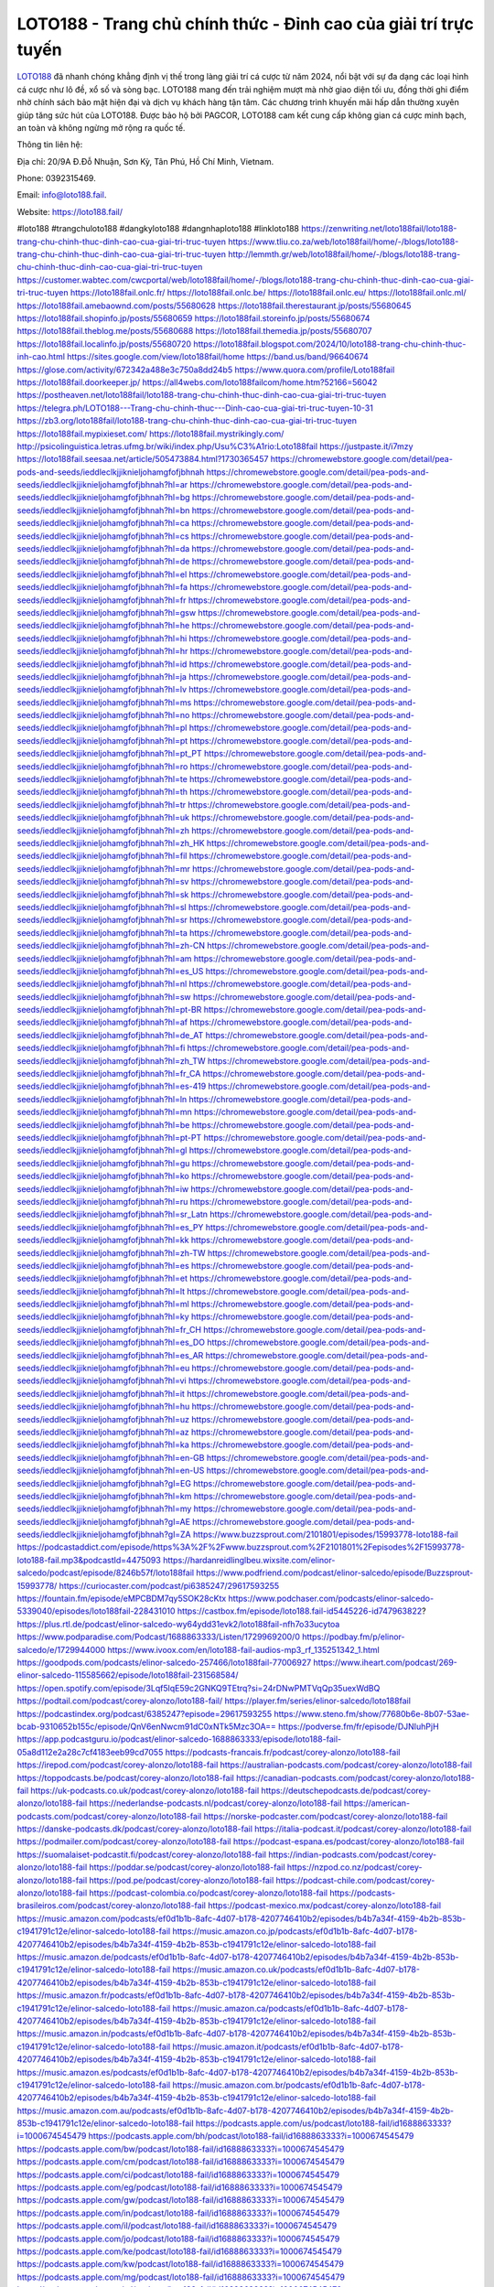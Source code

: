 LOTO188 - Trang chủ chính thức - Đỉnh cao của giải trí trực tuyến
===================================

`LOTO188 <https://loto188.fail/>`_ đã nhanh chóng khẳng định vị thế trong làng giải trí cá cược từ năm 2024, nổi bật với sự đa dạng các loại hình cá cược như lô đề, xổ số và sòng bạc. LOTO188 mang đến trải nghiệm mượt mà nhờ giao diện tối ưu, đồng thời ghi điểm nhờ chính sách bảo mật hiện đại và dịch vụ khách hàng tận tâm. Các chương trình khuyến mãi hấp dẫn thường xuyên giúp tăng sức hút của LOTO188. Được bảo hộ bởi PAGCOR, LOTO188 cam kết cung cấp không gian cá cược minh bạch, an toàn và không ngừng mở rộng ra quốc tế.

Thông tin liên hệ: 

Địa chỉ: 20/9A Đ.Đỗ Nhuận, Sơn Kỳ, Tân Phú, Hồ Chí Minh, Vietnam. 

Phone: 0392315469. 

Email: info@loto188.fail. 

Website: https://loto188.fail/ 

#loto188 #trangchuloto188 #dangkyloto188 #dangnhaploto188 #linkloto188
https://zenwriting.net/loto188fail/loto188-trang-chu-chinh-thuc-dinh-cao-cua-giai-tri-truc-tuyen
https://www.tliu.co.za/web/loto188fail/home/-/blogs/loto188-trang-chu-chinh-thuc-dinh-cao-cua-giai-tri-truc-tuyen
http://lemmth.gr/web/loto188fail/home/-/blogs/loto188-trang-chu-chinh-thuc-dinh-cao-cua-giai-tri-truc-tuyen
https://customer.wabtec.com/cwcportal/web/loto188fail/home/-/blogs/loto188-trang-chu-chinh-thuc-dinh-cao-cua-giai-tri-truc-tuyen
https://loto188fail.onlc.fr/
https://loto188fail.onlc.be/
https://loto188fail.onlc.eu/
https://loto188fail.onlc.ml/
https://loto188fail.amebaownd.com/posts/55680628
https://loto188fail.therestaurant.jp/posts/55680645
https://loto188fail.shopinfo.jp/posts/55680659
https://loto188fail.storeinfo.jp/posts/55680674
https://loto188fail.theblog.me/posts/55680688
https://loto188fail.themedia.jp/posts/55680707
https://loto188fail.localinfo.jp/posts/55680720
https://loto188fail.blogspot.com/2024/10/loto188-trang-chu-chinh-thuc-inh-cao.html
https://sites.google.com/view/loto188fail/home
https://band.us/band/96640674
https://glose.com/activity/672342a488e3c750a8dd24b5
https://www.quora.com/profile/Loto188fail
https://loto188fail.doorkeeper.jp/
https://all4webs.com/loto188failcom/home.htm?52166=56042
https://postheaven.net/loto188fail/loto188-trang-chu-chinh-thuc-dinh-cao-cua-giai-tri-truc-tuyen
https://telegra.ph/LOTO188---Trang-chu-chinh-thuc---Dinh-cao-cua-giai-tri-truc-tuyen-10-31
https://zb3.org/loto188fail/loto188-trang-chu-chinh-thuc-dinh-cao-cua-giai-tri-truc-tuyen
https://loto188fail.mypixieset.com/
https://loto188fail.mystrikingly.com/
http://psicolinguistica.letras.ufmg.br/wiki/index.php/Usu%C3%A1rio:Loto188fail
https://justpaste.it/i7mzy
https://loto188fail.seesaa.net/article/505473884.html?1730365457
https://chromewebstore.google.com/detail/pea-pods-and-seeds/ieddleclkjjiknieljohamgfofjbhnah
https://chromewebstore.google.com/detail/pea-pods-and-seeds/ieddleclkjjiknieljohamgfofjbhnah?hl=ar
https://chromewebstore.google.com/detail/pea-pods-and-seeds/ieddleclkjjiknieljohamgfofjbhnah?hl=bg
https://chromewebstore.google.com/detail/pea-pods-and-seeds/ieddleclkjjiknieljohamgfofjbhnah?hl=bn
https://chromewebstore.google.com/detail/pea-pods-and-seeds/ieddleclkjjiknieljohamgfofjbhnah?hl=ca
https://chromewebstore.google.com/detail/pea-pods-and-seeds/ieddleclkjjiknieljohamgfofjbhnah?hl=cs
https://chromewebstore.google.com/detail/pea-pods-and-seeds/ieddleclkjjiknieljohamgfofjbhnah?hl=da
https://chromewebstore.google.com/detail/pea-pods-and-seeds/ieddleclkjjiknieljohamgfofjbhnah?hl=de
https://chromewebstore.google.com/detail/pea-pods-and-seeds/ieddleclkjjiknieljohamgfofjbhnah?hl=el
https://chromewebstore.google.com/detail/pea-pods-and-seeds/ieddleclkjjiknieljohamgfofjbhnah?hl=fa
https://chromewebstore.google.com/detail/pea-pods-and-seeds/ieddleclkjjiknieljohamgfofjbhnah?hl=fr
https://chromewebstore.google.com/detail/pea-pods-and-seeds/ieddleclkjjiknieljohamgfofjbhnah?hl=gsw
https://chromewebstore.google.com/detail/pea-pods-and-seeds/ieddleclkjjiknieljohamgfofjbhnah?hl=he
https://chromewebstore.google.com/detail/pea-pods-and-seeds/ieddleclkjjiknieljohamgfofjbhnah?hl=hi
https://chromewebstore.google.com/detail/pea-pods-and-seeds/ieddleclkjjiknieljohamgfofjbhnah?hl=hr
https://chromewebstore.google.com/detail/pea-pods-and-seeds/ieddleclkjjiknieljohamgfofjbhnah?hl=id
https://chromewebstore.google.com/detail/pea-pods-and-seeds/ieddleclkjjiknieljohamgfofjbhnah?hl=ja
https://chromewebstore.google.com/detail/pea-pods-and-seeds/ieddleclkjjiknieljohamgfofjbhnah?hl=lv
https://chromewebstore.google.com/detail/pea-pods-and-seeds/ieddleclkjjiknieljohamgfofjbhnah?hl=ms
https://chromewebstore.google.com/detail/pea-pods-and-seeds/ieddleclkjjiknieljohamgfofjbhnah?hl=no
https://chromewebstore.google.com/detail/pea-pods-and-seeds/ieddleclkjjiknieljohamgfofjbhnah?hl=pl
https://chromewebstore.google.com/detail/pea-pods-and-seeds/ieddleclkjjiknieljohamgfofjbhnah?hl=pt
https://chromewebstore.google.com/detail/pea-pods-and-seeds/ieddleclkjjiknieljohamgfofjbhnah?hl=pt_PT
https://chromewebstore.google.com/detail/pea-pods-and-seeds/ieddleclkjjiknieljohamgfofjbhnah?hl=ro
https://chromewebstore.google.com/detail/pea-pods-and-seeds/ieddleclkjjiknieljohamgfofjbhnah?hl=te
https://chromewebstore.google.com/detail/pea-pods-and-seeds/ieddleclkjjiknieljohamgfofjbhnah?hl=th
https://chromewebstore.google.com/detail/pea-pods-and-seeds/ieddleclkjjiknieljohamgfofjbhnah?hl=tr
https://chromewebstore.google.com/detail/pea-pods-and-seeds/ieddleclkjjiknieljohamgfofjbhnah?hl=uk
https://chromewebstore.google.com/detail/pea-pods-and-seeds/ieddleclkjjiknieljohamgfofjbhnah?hl=zh
https://chromewebstore.google.com/detail/pea-pods-and-seeds/ieddleclkjjiknieljohamgfofjbhnah?hl=zh_HK
https://chromewebstore.google.com/detail/pea-pods-and-seeds/ieddleclkjjiknieljohamgfofjbhnah?hl=fil
https://chromewebstore.google.com/detail/pea-pods-and-seeds/ieddleclkjjiknieljohamgfofjbhnah?hl=mr
https://chromewebstore.google.com/detail/pea-pods-and-seeds/ieddleclkjjiknieljohamgfofjbhnah?hl=sv
https://chromewebstore.google.com/detail/pea-pods-and-seeds/ieddleclkjjiknieljohamgfofjbhnah?hl=sk
https://chromewebstore.google.com/detail/pea-pods-and-seeds/ieddleclkjjiknieljohamgfofjbhnah?hl=sl
https://chromewebstore.google.com/detail/pea-pods-and-seeds/ieddleclkjjiknieljohamgfofjbhnah?hl=sr
https://chromewebstore.google.com/detail/pea-pods-and-seeds/ieddleclkjjiknieljohamgfofjbhnah?hl=ta
https://chromewebstore.google.com/detail/pea-pods-and-seeds/ieddleclkjjiknieljohamgfofjbhnah?hl=zh-CN
https://chromewebstore.google.com/detail/pea-pods-and-seeds/ieddleclkjjiknieljohamgfofjbhnah?hl=am
https://chromewebstore.google.com/detail/pea-pods-and-seeds/ieddleclkjjiknieljohamgfofjbhnah?hl=es_US
https://chromewebstore.google.com/detail/pea-pods-and-seeds/ieddleclkjjiknieljohamgfofjbhnah?hl=nl
https://chromewebstore.google.com/detail/pea-pods-and-seeds/ieddleclkjjiknieljohamgfofjbhnah?hl=sw
https://chromewebstore.google.com/detail/pea-pods-and-seeds/ieddleclkjjiknieljohamgfofjbhnah?hl=pt-BR
https://chromewebstore.google.com/detail/pea-pods-and-seeds/ieddleclkjjiknieljohamgfofjbhnah?hl=af
https://chromewebstore.google.com/detail/pea-pods-and-seeds/ieddleclkjjiknieljohamgfofjbhnah?hl=de_AT
https://chromewebstore.google.com/detail/pea-pods-and-seeds/ieddleclkjjiknieljohamgfofjbhnah?hl=fi
https://chromewebstore.google.com/detail/pea-pods-and-seeds/ieddleclkjjiknieljohamgfofjbhnah?hl=zh_TW
https://chromewebstore.google.com/detail/pea-pods-and-seeds/ieddleclkjjiknieljohamgfofjbhnah?hl=fr_CA
https://chromewebstore.google.com/detail/pea-pods-and-seeds/ieddleclkjjiknieljohamgfofjbhnah?hl=es-419
https://chromewebstore.google.com/detail/pea-pods-and-seeds/ieddleclkjjiknieljohamgfofjbhnah?hl=ln
https://chromewebstore.google.com/detail/pea-pods-and-seeds/ieddleclkjjiknieljohamgfofjbhnah?hl=mn
https://chromewebstore.google.com/detail/pea-pods-and-seeds/ieddleclkjjiknieljohamgfofjbhnah?hl=be
https://chromewebstore.google.com/detail/pea-pods-and-seeds/ieddleclkjjiknieljohamgfofjbhnah?hl=pt-PT
https://chromewebstore.google.com/detail/pea-pods-and-seeds/ieddleclkjjiknieljohamgfofjbhnah?hl=gl
https://chromewebstore.google.com/detail/pea-pods-and-seeds/ieddleclkjjiknieljohamgfofjbhnah?hl=gu
https://chromewebstore.google.com/detail/pea-pods-and-seeds/ieddleclkjjiknieljohamgfofjbhnah?hl=ko
https://chromewebstore.google.com/detail/pea-pods-and-seeds/ieddleclkjjiknieljohamgfofjbhnah?hl=iw
https://chromewebstore.google.com/detail/pea-pods-and-seeds/ieddleclkjjiknieljohamgfofjbhnah?hl=ru
https://chromewebstore.google.com/detail/pea-pods-and-seeds/ieddleclkjjiknieljohamgfofjbhnah?hl=sr_Latn
https://chromewebstore.google.com/detail/pea-pods-and-seeds/ieddleclkjjiknieljohamgfofjbhnah?hl=es_PY
https://chromewebstore.google.com/detail/pea-pods-and-seeds/ieddleclkjjiknieljohamgfofjbhnah?hl=kk
https://chromewebstore.google.com/detail/pea-pods-and-seeds/ieddleclkjjiknieljohamgfofjbhnah?hl=zh-TW
https://chromewebstore.google.com/detail/pea-pods-and-seeds/ieddleclkjjiknieljohamgfofjbhnah?hl=es
https://chromewebstore.google.com/detail/pea-pods-and-seeds/ieddleclkjjiknieljohamgfofjbhnah?hl=et
https://chromewebstore.google.com/detail/pea-pods-and-seeds/ieddleclkjjiknieljohamgfofjbhnah?hl=lt
https://chromewebstore.google.com/detail/pea-pods-and-seeds/ieddleclkjjiknieljohamgfofjbhnah?hl=ml
https://chromewebstore.google.com/detail/pea-pods-and-seeds/ieddleclkjjiknieljohamgfofjbhnah?hl=ky
https://chromewebstore.google.com/detail/pea-pods-and-seeds/ieddleclkjjiknieljohamgfofjbhnah?hl=fr_CH
https://chromewebstore.google.com/detail/pea-pods-and-seeds/ieddleclkjjiknieljohamgfofjbhnah?hl=es_DO
https://chromewebstore.google.com/detail/pea-pods-and-seeds/ieddleclkjjiknieljohamgfofjbhnah?hl=es_AR
https://chromewebstore.google.com/detail/pea-pods-and-seeds/ieddleclkjjiknieljohamgfofjbhnah?hl=eu
https://chromewebstore.google.com/detail/pea-pods-and-seeds/ieddleclkjjiknieljohamgfofjbhnah?hl=vi
https://chromewebstore.google.com/detail/pea-pods-and-seeds/ieddleclkjjiknieljohamgfofjbhnah?hl=it
https://chromewebstore.google.com/detail/pea-pods-and-seeds/ieddleclkjjiknieljohamgfofjbhnah?hl=hu
https://chromewebstore.google.com/detail/pea-pods-and-seeds/ieddleclkjjiknieljohamgfofjbhnah?hl=uz
https://chromewebstore.google.com/detail/pea-pods-and-seeds/ieddleclkjjiknieljohamgfofjbhnah?hl=az
https://chromewebstore.google.com/detail/pea-pods-and-seeds/ieddleclkjjiknieljohamgfofjbhnah?hl=ka
https://chromewebstore.google.com/detail/pea-pods-and-seeds/ieddleclkjjiknieljohamgfofjbhnah?hl=en-GB
https://chromewebstore.google.com/detail/pea-pods-and-seeds/ieddleclkjjiknieljohamgfofjbhnah?hl=en-US
https://chromewebstore.google.com/detail/pea-pods-and-seeds/ieddleclkjjiknieljohamgfofjbhnah?gl=EG
https://chromewebstore.google.com/detail/pea-pods-and-seeds/ieddleclkjjiknieljohamgfofjbhnah?hl=km
https://chromewebstore.google.com/detail/pea-pods-and-seeds/ieddleclkjjiknieljohamgfofjbhnah?hl=my
https://chromewebstore.google.com/detail/pea-pods-and-seeds/ieddleclkjjiknieljohamgfofjbhnah?gl=AE
https://chromewebstore.google.com/detail/pea-pods-and-seeds/ieddleclkjjiknieljohamgfofjbhnah?gl=ZA
https://www.buzzsprout.com/2101801/episodes/15993778-loto188-fail
https://podcastaddict.com/episode/https%3A%2F%2Fwww.buzzsprout.com%2F2101801%2Fepisodes%2F15993778-loto188-fail.mp3&podcastId=4475093
https://hardanreidlinglbeu.wixsite.com/elinor-salcedo/podcast/episode/8246b57f/loto188fail
https://www.podfriend.com/podcast/elinor-salcedo/episode/Buzzsprout-15993778/
https://curiocaster.com/podcast/pi6385247/29617593255
https://fountain.fm/episode/eMPCBDM7qy5SOK28cKtx
https://www.podchaser.com/podcasts/elinor-salcedo-5339040/episodes/loto188fail-228431010
https://castbox.fm/episode/loto188.fail-id5445226-id747963822?
https://plus.rtl.de/podcast/elinor-salcedo-wy64ydd31evk2/loto188fail-nfh7o33ucytoa
https://www.podparadise.com/Podcast/1688863333/Listen/1729969200/0
https://podbay.fm/p/elinor-salcedo/e/1729944000
https://www.ivoox.com/en/loto188-fail-audios-mp3_rf_135251342_1.html
https://goodpods.com/podcasts/elinor-salcedo-257466/loto188fail-77006927
https://www.iheart.com/podcast/269-elinor-salcedo-115585662/episode/loto188fail-231568584/
https://open.spotify.com/episode/3Lqf5lqE59c2GNKQ9TEtrq?si=24rDNwPMTVqQp35uexWdBQ
https://podtail.com/podcast/corey-alonzo/loto188-fail/
https://player.fm/series/elinor-salcedo/loto188fail
https://podcastindex.org/podcast/6385247?episode=29617593255
https://www.steno.fm/show/77680b6e-8b07-53ae-bcab-9310652b155c/episode/QnV6enNwcm91dC0xNTk5Mzc3OA==
https://podverse.fm/fr/episode/DJNIuhPjH
https://app.podcastguru.io/podcast/elinor-salcedo-1688863333/episode/loto188-fail-05a8d112e2a28c7cf4183eeb99cd7055
https://podcasts-francais.fr/podcast/corey-alonzo/loto188-fail
https://irepod.com/podcast/corey-alonzo/loto188-fail
https://australian-podcasts.com/podcast/corey-alonzo/loto188-fail
https://toppodcasts.be/podcast/corey-alonzo/loto188-fail
https://canadian-podcasts.com/podcast/corey-alonzo/loto188-fail
https://uk-podcasts.co.uk/podcast/corey-alonzo/loto188-fail
https://deutschepodcasts.de/podcast/corey-alonzo/loto188-fail
https://nederlandse-podcasts.nl/podcast/corey-alonzo/loto188-fail
https://american-podcasts.com/podcast/corey-alonzo/loto188-fail
https://norske-podcaster.com/podcast/corey-alonzo/loto188-fail
https://danske-podcasts.dk/podcast/corey-alonzo/loto188-fail
https://italia-podcast.it/podcast/corey-alonzo/loto188-fail
https://podmailer.com/podcast/corey-alonzo/loto188-fail
https://podcast-espana.es/podcast/corey-alonzo/loto188-fail
https://suomalaiset-podcastit.fi/podcast/corey-alonzo/loto188-fail
https://indian-podcasts.com/podcast/corey-alonzo/loto188-fail
https://poddar.se/podcast/corey-alonzo/loto188-fail
https://nzpod.co.nz/podcast/corey-alonzo/loto188-fail
https://pod.pe/podcast/corey-alonzo/loto188-fail
https://podcast-chile.com/podcast/corey-alonzo/loto188-fail
https://podcast-colombia.co/podcast/corey-alonzo/loto188-fail
https://podcasts-brasileiros.com/podcast/corey-alonzo/loto188-fail
https://podcast-mexico.mx/podcast/corey-alonzo/loto188-fail
https://music.amazon.com/podcasts/ef0d1b1b-8afc-4d07-b178-4207746410b2/episodes/b4b7a34f-4159-4b2b-853b-c1941791c12e/elinor-salcedo-loto188-fail
https://music.amazon.co.jp/podcasts/ef0d1b1b-8afc-4d07-b178-4207746410b2/episodes/b4b7a34f-4159-4b2b-853b-c1941791c12e/elinor-salcedo-loto188-fail
https://music.amazon.de/podcasts/ef0d1b1b-8afc-4d07-b178-4207746410b2/episodes/b4b7a34f-4159-4b2b-853b-c1941791c12e/elinor-salcedo-loto188-fail
https://music.amazon.co.uk/podcasts/ef0d1b1b-8afc-4d07-b178-4207746410b2/episodes/b4b7a34f-4159-4b2b-853b-c1941791c12e/elinor-salcedo-loto188-fail
https://music.amazon.fr/podcasts/ef0d1b1b-8afc-4d07-b178-4207746410b2/episodes/b4b7a34f-4159-4b2b-853b-c1941791c12e/elinor-salcedo-loto188-fail
https://music.amazon.ca/podcasts/ef0d1b1b-8afc-4d07-b178-4207746410b2/episodes/b4b7a34f-4159-4b2b-853b-c1941791c12e/elinor-salcedo-loto188-fail
https://music.amazon.in/podcasts/ef0d1b1b-8afc-4d07-b178-4207746410b2/episodes/b4b7a34f-4159-4b2b-853b-c1941791c12e/elinor-salcedo-loto188-fail
https://music.amazon.it/podcasts/ef0d1b1b-8afc-4d07-b178-4207746410b2/episodes/b4b7a34f-4159-4b2b-853b-c1941791c12e/elinor-salcedo-loto188-fail
https://music.amazon.es/podcasts/ef0d1b1b-8afc-4d07-b178-4207746410b2/episodes/b4b7a34f-4159-4b2b-853b-c1941791c12e/elinor-salcedo-loto188-fail
https://music.amazon.com.br/podcasts/ef0d1b1b-8afc-4d07-b178-4207746410b2/episodes/b4b7a34f-4159-4b2b-853b-c1941791c12e/elinor-salcedo-loto188-fail
https://music.amazon.com.au/podcasts/ef0d1b1b-8afc-4d07-b178-4207746410b2/episodes/b4b7a34f-4159-4b2b-853b-c1941791c12e/elinor-salcedo-loto188-fail
https://podcasts.apple.com/us/podcast/loto188-fail/id1688863333?i=1000674545479
https://podcasts.apple.com/bh/podcast/loto188-fail/id1688863333?i=1000674545479
https://podcasts.apple.com/bw/podcast/loto188-fail/id1688863333?i=1000674545479
https://podcasts.apple.com/cm/podcast/loto188-fail/id1688863333?i=1000674545479
https://podcasts.apple.com/ci/podcast/loto188-fail/id1688863333?i=1000674545479
https://podcasts.apple.com/eg/podcast/loto188-fail/id1688863333?i=1000674545479
https://podcasts.apple.com/gw/podcast/loto188-fail/id1688863333?i=1000674545479
https://podcasts.apple.com/in/podcast/loto188-fail/id1688863333?i=1000674545479
https://podcasts.apple.com/il/podcast/loto188-fail/id1688863333?i=1000674545479
https://podcasts.apple.com/jo/podcast/loto188-fail/id1688863333?i=1000674545479
https://podcasts.apple.com/ke/podcast/loto188-fail/id1688863333?i=1000674545479
https://podcasts.apple.com/kw/podcast/loto188-fail/id1688863333?i=1000674545479
https://podcasts.apple.com/mg/podcast/loto188-fail/id1688863333?i=1000674545479
https://podcasts.apple.com/ml/podcast/loto188-fail/id1688863333?i=1000674545479
https://podcasts.apple.com/ma/podcast/loto188-fail/id1688863333?i=1000674545479
https://podcasts.apple.com/mu/podcast/loto188-fail/id1688863333?i=1000674545479
https://podcasts.apple.com/mz/podcast/loto188-fail/id1688863333?i=1000674545479
https://podcasts.apple.com/ne/podcast/loto188-fail/id1688863333?i=1000674545479
https://podcasts.apple.com/ng/podcast/loto188-fail/id1688863333?i=1000674545479
https://podcasts.apple.com/om/podcast/loto188-fail/id1688863333?i=1000674545479
https://podcasts.apple.com/qa/podcast/loto188-fail/id1688863333?i=1000674545479
https://podcasts.apple.com/sa/podcast/loto188-fail/id1688863333?i=1000674545479
https://podcasts.apple.com/sn/podcast/loto188-fail/id1688863333?i=1000674545479
https://podcasts.apple.com/za/podcast/loto188-fail/id1688863333?i=1000674545479
https://podcasts.apple.com/tn/podcast/loto188-fail/id1688863333?i=1000674545479
https://podcasts.apple.com/ug/podcast/loto188-fail/id1688863333?i=1000674545479
https://podcasts.apple.com/ae/podcast/loto188-fail/id1688863333?i=1000674545479
https://podcasts.apple.com/au/podcast/loto188-fail/id1688863333?i=1000674545479
https://podcasts.apple.com/hk/podcast/loto188-fail/id1688863333?i=1000674545479
https://podcasts.apple.com/id/podcast/loto188-fail/id1688863333?i=1000674545479
https://podcasts.apple.com/jp/podcast/loto188-fail/id1688863333?i=1000674545479
https://podcasts.apple.com/kr/podcast/loto188-fail/id1688863333?i=1000674545479
https://podcasts.apple.com/mo/podcast/loto188-fail/id1688863333?i=1000674545479
https://podcasts.apple.com/my/podcast/loto188-fail/id1688863333?i=1000674545479
https://podcasts.apple.com/nz/podcast/loto188-fail/id1688863333?i=1000674545479
https://podcasts.apple.com/ph/podcast/loto188-fail/id1688863333?i=1000674545479
https://podcasts.apple.com/sg/podcast/loto188-fail/id1688863333?i=1000674545479
https://podcasts.apple.com/tw/podcast/loto188-fail/id1688863333?i=1000674545479
https://podcasts.apple.com/th/podcast/loto188-fail/id1688863333?i=1000674545479
https://podcasts.apple.com/vn/podcast/loto188-fail/id1688863333?i=1000674545479
https://podcasts.apple.com/am/podcast/loto188-fail/id1688863333?i=1000674545479
https://podcasts.apple.com/az/podcast/loto188-fail/id1688863333?i=1000674545479
https://podcasts.apple.com/bg/podcast/loto188-fail/id1688863333?i=1000674545479
https://podcasts.apple.com/cz/podcast/loto188-fail/id1688863333?i=1000674545479
https://podcasts.apple.com/dk/podcast/loto188-fail/id1688863333?i=1000674545479
https://podcasts.apple.com/de/podcast/loto188-fail/id1688863333?i=1000674545479
https://podcasts.apple.com/ee/podcast/loto188-fail/id1688863333?i=1000674545479
https://podcasts.apple.com/es/podcast/loto188-fail/id1688863333?i=1000674545479
https://podcasts.apple.com/fr/podcast/loto188-fail/id1688863333?i=1000674545479
https://podcasts.apple.com/ge/podcast/loto188-fail/id1688863333?i=1000674545479
https://podcasts.apple.com/gr/podcast/loto188-fail/id1688863333?i=1000674545479
https://podcasts.apple.com/hr/podcast/loto188-fail/id1688863333?i=1000674545479
https://podcasts.apple.com/ie/podcast/loto188-fail/id1688863333?i=1000674545479
https://podcasts.apple.com/it/podcast/loto188-fail/id1688863333?i=1000674545479
https://podcasts.apple.com/kz/podcast/loto188-fail/id1688863333?i=1000674545479
https://podcasts.apple.com/kg/podcast/loto188-fail/id1688863333?i=1000674545479
https://podcasts.apple.com/lv/podcast/loto188-fail/id1688863333?i=1000674545479
https://podcasts.apple.com/lt/podcast/loto188-fail/id1688863333?i=1000674545479
https://podcasts.apple.com/lu/podcast/loto188-fail/id1688863333?i=1000674545479
https://podcasts.apple.com/hu/podcast/loto188-fail/id1688863333?i=1000674545479
https://podcasts.apple.com/mt/podcast/loto188-fail/id1688863333?i=1000674545479
https://podcasts.apple.com/md/podcast/loto188-fail/id1688863333?i=1000674545479
https://podcasts.apple.com/me/podcast/loto188-fail/id1688863333?i=1000674545479
https://podcasts.apple.com/nl/podcast/loto188-fail/id1688863333?i=1000674545479
https://podcasts.apple.com/mk/podcast/loto188-fail/id1688863333?i=1000674545479
https://podcasts.apple.com/no/podcast/loto188-fail/id1688863333?i=1000674545479
https://podcasts.apple.com/at/podcast/loto188-fail/id1688863333?i=1000674545479
https://podcasts.apple.com/pl/podcast/loto188-fail/id1688863333?i=1000674545479
https://podcasts.apple.com/pt/podcast/loto188-fail/id1688863333?i=1000674545479
https://podcasts.apple.com/ro/podcast/loto188-fail/id1688863333?i=1000674545479
https://podcasts.apple.com/ru/podcast/loto188-fail/id1688863333?i=1000674545479
https://podcasts.apple.com/sk/podcast/loto188-fail/id1688863333?i=1000674545479
https://podcasts.apple.com/si/podcast/loto188-fail/id1688863333?i=1000674545479
https://podcasts.apple.com/fi/podcast/loto188-fail/id1688863333?i=1000674545479
https://podcasts.apple.com/se/podcast/loto188-fail/id1688863333?i=1000674545479
https://podcasts.apple.com/tj/podcast/loto188-fail/id1688863333?i=1000674545479
https://podcasts.apple.com/tr/podcast/loto188-fail/id1688863333?i=1000674545479
https://podcasts.apple.com/tm/podcast/loto188-fail/id1688863333?i=1000674545479
https://podcasts.apple.com/ua/podcast/loto188-fail/id1688863333?i=1000674545479
https://podcasts.apple.com/la/podcast/loto188-fail/id1688863333?i=1000674545479
https://podcasts.apple.com/br/podcast/loto188-fail/id1688863333?i=1000674545479
https://podcasts.apple.com/cl/podcast/loto188-fail/id1688863333?i=1000674545479
https://podcasts.apple.com/co/podcast/loto188-fail/id1688863333?i=1000674545479
https://podcasts.apple.com/mx/podcast/loto188-fail/id1688863333?i=1000674545479
https://podcasts.apple.com/ca/podcast/loto188-fail/id1688863333?i=1000674545479
https://podcasts.apple.com/podcast/loto188-fail/id1688863333?i=1000674545479
https://www.facebook.com/loto188fail/
https://x.com/loto188fail
https://www.youtube.com/@loto188fail
https://www.pinterest.com/loto188fail/
https://www.blogger.com/profile/04508183120698631688
https://gravatar.com/loto188fail
https://talk.plesk.com/members/lotofail.374220/#about
https://www.tumblr.com/loto188fail
https://www.openstreetmap.org/user/loto188fail
https://profile.hatena.ne.jp/loto188fail/profile
https://issuu.com/loto188fail
https://www.twitch.tv/loto188fail/about
https://www.linkedin.com/in/loto188fail/
https://loto188fail.bandcamp.com/album/loto188-fail
https://disqus.com/by/loto188fail/about/
https://loto188fail.readthedocs.io/en/latest/
https://about.me/loto188fail
https://www.mixcloud.com/loto188fail/
https://hub.docker.com/u/loto188fail
https://500px.com/p/loto188fail
https://www.producthunt.com/@loto188fail
https://loto188fail.gitbook.io/loto188fail
https://www.zillow.com/profile/loto188fail
https://prism-quill-5d8.notion.site/loto188fail-12feda909cbc809083eae2fdd8db2c92
https://gitee.com/loto188fail
https://readthedocs.org/projects/loto188-fail/
https://sketchfab.com/loto188fail
https://www.reverbnation.com/artist/loto188fail
https://connect.garmin.com/modern/profile/5fb92aa4-2313-49f9-85f7-88535b2675a7
https://otnguyenvanchien779477.systeme.io/
http://resurrection.bungie.org/forum/index.pl?profile=loto188+fail
https://loto188fail.threadless.com/about
https://public.tableau.com/app/profile/loto188.fail/vizzes
https://tvchrist.ning.com/profile/Loto188Fail
https://cdn.muvizu.com/Profile/loto188fail/Latest
https://3dwarehouse.sketchup.com/user/f7cb0261-bba1-4d3b-b7d0-bccfafc991d4/Loto188-Fail
https://flipboard.com/@loto188fail/loto188-fail-p5ao3jq5y
https://heylink.me/loto188fail/
https://jsfiddle.net/loto188fail/bz4f829d/
https://community.fabric.microsoft.com/t5/user/viewprofilepage/user-id/833098
https://www.walkscore.com/people/574328956319/loto188-fail
https://forum.melanoma.org/user/loto188fail/profile/
https://hackerone.com/loto188fail
https://www.diigo.com/profile/loto188fail
https://telegra.ph/loto188fail-10-30
https://wakelet.com/@loto188fail
https://forum.acronis.com/it/user/746723
https://dreevoo.com/profile_info.php?pid=703464
https://hashnode.com/@loto188fail
https://anyflip.com/homepage/izwez#About
https://forum.dmec.vn/index.php?members/loto188fail.82581/
https://www.instapaper.com/p/loto188fail
https://www.beatstars.com/otnguyenvanchien779477/about
https://beacons.ai/loto188fail
http://loto188fail.minitokyo.net/
https://jaga.link/loto188fail
https://s.id/loto188fail
https://writexo.com/share/927nozhr
https://pbase.com/loto188fail
https://audiomack.com/loto188fail
https://myanimelist.net/profile/loto188fail
https://linkr.bio/loto188fail/store
https://forum.codeigniter.com/member.php?action=profile&uid=132566
https://www.mindmeister.com/users/channel/119759468
https://leetcode.com/u/loto188fail/
https://hackmd.io/@loto188fail/r128cPxZ1l
https://www.elephantjournal.com/profile/loto188fail/
https://forum.index.hu/User/UserDescription?u=2034618
https://pxhere.com/en/photographer-me/4417796
https://starity.hu/profil/502467-loto188fail/
https://www.furaffinity.net/user/loto188fail
https://play.eslgaming.com/player/myinfos/20421873/
https://www.silverstripe.org/ForumMemberProfile/show/185439
https://www.emoneyspace.com/loto188fail
https://www.callupcontact.com/b/businessprofile/Loto188_Fail/9349236
https://www.intensedebate.com/people/linkloto188fail
https://www.niftygateway.com/@loto188fail/
https://files.fm/loto188fail/info
https://booklog.jp/users/loto188fail/profile
https://socialtrain.stage.lithium.com/t5/user/viewprofilepage/user-id/109826
https://app.scholasticahq.com/scholars/349437-loto188-fail
https://community.alteryx.com/t5/user/viewprofilepage/user-id/648614
https://loto188fail.blogspot.com/2024/10/loto188-nhanh-chong-khang-inh-vi-trong_30.html
https://loto188fail.hashnode.dev/loto188fail
https://varecha.pravda.sk/profil/loto188fail/o-mne/
https://app.roll20.net/users/15112068/loto188-fail
https://www.stem.org.uk/user/1406016/profile
https://www.metal-archives.com/users/loto188fail
https://www.veoh.com/users/loto188fail
https://www.designspiration.com/loto188fail/saves/
https://www.bricklink.com/aboutMe.asp?u=loto188fail
https://os.mbed.com/users/loto188fail/
https://www.webwiki.com/loto188.fail
https://hypothes.is/users/loto188fail
https://influence.co/loto188fail
https://www.fundable.com/user-991859
https://www.bandlab.com/loto188fail
https://tupalo.com/en/users/7749806
https://developer.tobii.com/community-forums/members/loto188fail/
https://pinshape.com/users/5908066-loto188fail#designs-tab-open
https://www.fitday.com/fitness/forums/members/loto188fail.html
https://www.renderosity.com/users/id:1584028
https://www.speedrun.com/users/loto188fail
https://www.longisland.com/profile/loto188fail
https://photoclub.canadiangeographic.ca/profile/21409768
https://www.mountainproject.com/user/201944707/loto188-fail
https://www.storeboard.com/loto188fail
https://www.gta5-mods.com/users/loto188fail
https://allods.my.games/forum/index.php?page=User&userID=160451
https://start.me/w/lRQxL7
https://www.divephotoguide.com/user/loto188fail
https://fileforum.com/profile/loto188fail
https://scrapbox.io/loto188fail/loto188fail
https://my.desktopnexus.com/loto188fail/
https://www.free-ebooks.net/profile/1593201/loto188-fail
https://my.archdaily.com/us/@loto188-fail
https://reactos.org/forum/memberlist.php?mode=viewprofile&u=116204
https://experiment.com/users/loto188fail
https://www.anobii.com/en/017a925d28ff31dd0e/profile/activity
https://profiles.delphiforums.com/n/pfx/profile.aspx?webtag=dfpprofile000&userId=1891239133
https://forums.alliedmods.net/member.php?u=393906
https://www.metooo.io/u/loto188fail
https://vocal.media/authors/loto188-fail
https://www.giveawayoftheday.com/forums/profile/234236
https://us.enrollbusiness.com/BusinessProfile/6921906/Loto188%20Fail
https://forum.epicbrowser.com/profile.php?section=personal&id=54422
http://www.rohitab.com/discuss/user/2377894-loto188fail/
https://www.bitsdujour.com/profiles/ViLpgB
https://loto188fail.gallery.ru/
https://www.sutori.com/en/user/loto188-fail?tab=profile
https://promosimple.com/ps/2fb84/loto188-fail
https://gitlab.aicrowd.com/loto188_fail
https://forums.bohemia.net/profile/1258953-loto188fail/?tab=field_core_pfield_141
https://allmy.bio/loto188fail
http://www.askmap.net/location/7149218/vietnam/loto188-fail
https://doodleordie.com/profile/loto188fail
https://portfolium.com/Loto188Fail
https://www.dermandar.com/user/loto188fail/
https://www.chordie.com/forum/profile.php?id=2100920
https://qooh.me/loto188fail
https://forum.m5stack.com/user/loto188fail
https://newspicks.com/user/10791134/
https://allmyfaves.com/Loto188Fail
https://my.djtechtools.com/users/1459418
https://en.bio-protocol.org/userhome.aspx?id=1535502
https://glitch.com/@loto188fail
https://loto188fail.shivtr.com/pages/loto188fail
https://bikeindex.org/users/loto188fail
https://www.facer.io/u/loto188fail
https://zumvu.com/loto188fail/
http://molbiol.ru/forums/index.php?showuser=1396889
https://kktix.com/user/6797238
https://tuvan.bestmua.vn/dwqa-question/loto188-fail
https://glose.com/u/loto188fail
https://www.dibiz.com/otnguyenvanchien779477
https://able2know.org/user/loto188fail/
https://inkbunny.net/loto188fail
https://roomstyler.com/users/loto188fail
https://www.balatarin.com/users/loto188fail
https://cloudim.copiny.com/question/details/id/940203
http://prsync.com/loto-fail/
https://www.tripline.net/loto188fail/
https://www.projectnoah.org/users/loto188fail
https://community.stencyl.com/index.php?action=profile;area=summary;u=1243936
https://www.bestadsontv.com/profile/491731/Loto188-Fail
https://mxsponsor.com/riders/loto188-fail/about
https://telescope.ac/loto188fail/agcyg2r1wwbyoq9n5y9c03
https://www.hebergementweb.org/members/loto188fail.702192/
https://voz.vn/u/loto188fail.2057363/#about
https://www.exchangle.com/loto188fail
http://www.invelos.com/UserProfile.aspx?Alias=loto188fail
https://www.fuelly.com/driver/loto188fail
https://www.cheaperseeker.com/u/loto188fail
https://www.proarti.fr/account/loto188fail
https://ourairports.com/members/loto188fail/
https://www.babelcube.com/user/loto188-fail
https://www.huntingnet.com/forum/members/loto188fail.html
https://www.checkli.com/loto188fail
https://www.rcuniverse.com/forum/members/loto188fail.html
https://myapple.pl/users/476273-loto188-fail
https://nhattao.com/members/user6616185.6616185/
https://www.equinenow.com/farm/loto188-fail.htm
https://www.rctech.net/forum/members/loto188fail-414244.html
https://www.businesslistings.net.au/Loto188_Fail/Vie/Ho_Chi_Minh/Loto188_Fail/1060764.aspx
https://justpaste.it/u/loto188fail
https://www.beamng.com/members/loto188-fail.651001/
https://www.voyage-to.me/loto188fail
https://demo.wowonder.com/loto188fail/
https://designaddict.com/community/profile/loto188fail/
https://lwccareers.lindsey.edu/profiles/5500053-loto188-fail
https://manylink.co/@loto188fail
https://huzzaz.com/collection/loto188-Fail
https://hanson.net/users/loto188fail
https://fliphtml5.com/homepage/pukgk/loto188-fail/
https://amazingradio.com/profile/loto188fail
https://www.bunity.com/-bb1220c9-1998-4ce5-a7db-1879fbccba4c?r=
https://kitsu.app/users/1539260
https://www.11secondclub.com/users/profile/1605129
https://1businessworld.com/pro/loto188fail/
https://linqto.me/about/loto188fail
https://vnvista.com/hi/179805
http://dtan.thaiembassy.de/uncategorized/2562/?mingleforumaction=profile&id=237333
https://makeprojects.com/profile/loto188fail
https://muare.vn/shop/loto188-fail/839133
https://f319.com/members/loto188fail.880283/
https://lifeinsys.com/user/loto188fail
http://80.82.64.206/user/loto188fail
https://opentutorials.org/profile/188677
https://www.utherverse.com/net/profile/view_profile.aspx?MemberID=105006775
https://forums.auran.com/members/loto188fail.1257820/#about
https://www.ohay.tv/profile/loto188fail
http://vetstate.ru/forum/?PAGE_NAME=profile_view&UID=146224&backurl=%2Fforum%2F%3FPAGE_NAME%3Dprofile_view%26UID%3D110487
https://www.riptapparel.com/pages/member?loto188fail
https://www.fantasyplanet.cz/diskuzni-fora/users/loto188fail/
https://pubhtml5.com/homepage/xkeyg/
https://careers.gita.org/profiles/5500330-loto188-fail
https://jii.li/loto188fail
https://www.notebook.ai/users/931005
https://www.akaqa.com/account/profile/19191677423
https://qiita.com/loto188fail
https://www.circleme.com/loto188fail
https://www.nintendo-master.com/profil/loto188fail
https://www.iniuria.us/forum/member.php?480593-loto188fail
https://www.babyweb.cz/uzivatele/loto188fail
http://www.fanart-central.net/user/loto188fail/profile
https://www.magcloud.com/user/loto188fail
https://tudomuaban.com/chi-tiet-rao-vat/2383984/loto188-fail.html
https://velopiter.spb.ru/profile/140715-loto188fail/?tab=field_core_pfield_1
https://rotorbuilds.com/profile/70801/
https://gifyu.com/loto188fail
https://www.nicovideo.jp/user/136772581/video
https://www.chaloke.com/forums/users/loto188fail/
https://iszene.com/user-244893.html
https://hubpages.com/@loto188fail
https://www.robot-forum.com/user/180527-loto188fail/
https://wmart.kz/forum/user/192612/
https://hieuvetraitim.com/members/loto188fail.68212/
https://biiut.com/loto188fail
https://luvly.co/users/loto188fail
https://mecabricks.com/en/user/linklotofail
https://6giay.vn/members/loto188fail.101873/
https://diendan.clbmarketing.com/members/loto188fail.261396/#about
https://raovat.nhadat.vn/members/loto188fail-140478.html
https://sciencemission.com/profile/loto188fail
https://datcang.vn/viewtopic.php?f=4&t=797306
https://www.betting-forum.com/members/loto188fail.77691/#about
http://forum.cncprovn.com/members/223437-loto188fail
http://aldenfamilydentistry.com/UserProfile/tabid/57/userId/948492/Default.aspx
https://doselect.com/@d491ac166d287e2890cfa08d5
https://www.pageorama.com/?p=loto188fail
https://zb3.org/loto188fail/loto188-fail
https://glamorouslengths.com/author/loto188fail/
https://www.swap-bot.com/user:loto188fail
https://www.ilcirotano.it/annunci/author/loto188fail/
https://nguoiquangbinh.net/forum/diendan/member.php?u=151062
https://drivehud.com/forums/users/loto188fail/
https://www.homepokergames.com/vbforum/member.php?u=118073
https://www.cadviet.com/forum/index.php?app=core&module=members&controller=profile&id=194415&tab=field_core_pfield_13
https://web.ggather.com/loto188fail
https://www.asklent.com/user/loto188fail#gsc.tab=0
http://delphi.larsbo.org/user/loto188fail
https://chicscotland.com/profile/loto188fail/
https://kaeuchi.jp/forums/users/loto188fail/
https://zix.vn/members/loto188fail.157596/#about
https://king-wifi.win/wiki/User:Loto188fail
https://www.folkd.com/profile/246214-loto188fail/?tab=field_core_pfield_1
https://devdojo.com/loto188fail
https://wallhaven.cc/user/loto188fail
https://b.cari.com.my/home.php?mod=space&uid=3198972&do=profile
https://smotra.ru/users/loto188fail/
https://www.algebra.com/tutors/aboutme.mpl?userid=loto188fail
https://www.bookemon.com/member-home/loto188fail/1076558
https://www.australia-australie.com/membres/loto188fail/profile/
http://maisoncarlos.com/UserProfile/tabid/42/userId/2222548/Default.aspx
https://service.rotronic.com/forum/member/5777-loto188fail/visitormessage/6416-visitor-message-from-loto188fail#post6416
https://www.goldposter.com/members/loto188fail/profile/
https://metaldevastationradio.com/loto188fail
https://www.adsfare.com/loto188fail
https://www.deepzone.net/home.php?mod=space&uid=4513486
https://hcgdietinfo.com/hcgdietforums/members/loto188fail/
https://vadaszapro.eu/user/profile/1301280
https://mentorship.healthyseminars.com/members/loto188fail/
https://allmylinks.com/loto188fail
https://coub.com/loto188fail
https://www.myminifactory.com/users/loto188fail
https://www.printables.com/@Loto188Fail_2558880
https://app.talkshoe.com/user/loto188fail
https://ficwad.com/a/loto188fail
https://www.serialzone.cz/uzivatele/228226-loto188fail/
http://classicalmusicmp3freedownload.com/ja/index.php?title=%E5%88%A9%E7%94%A8%E8%80%85:Loto188fail
https://mississaugachinese.ca/home.php?mod=space&uid=1348576
https://hulkshare.com/loto188fail
https://www.linkcentre.com/profile/loto188fail/
https://www.soshified.com/forums/user/598667-loto188fail/
https://thefwa.com/profiles/loto188fail
https://tatoeba.org/vi/user/profile/loto188fail
http://www.pvp.iq.pl/user-24496.html
https://my.bio/loto188fail
https://transfur.com/Users/loto188fail
https://petitlyrics.com/profile/loto188fail
https://forums.stardock.net/user/7394978
https://ok.ru/profile/910009074465/statuses/156091095066657
https://www.plurk.com/loto188fail
https://www.bitchute.com/channel/0FRfZi4OCGkE
https://solo.to/loto188fail
https://teletype.in/@loto188fail
https://postheaven.net/loto188fail/loto188-fail
https://zenwriting.net/loto188fail/loto188-fail
https://velog.io/@loto188fail/about
https://globalcatalog.com/loto188fail.vn
https://www.metaculus.com/accounts/profile/222546/
https://moparwiki.win/wiki/User:Loto188fail
https://clinfowiki.win/wiki/User:Loto188fail
https://algowiki.win/wiki/User:Loto188fail
https://timeoftheworld.date/wiki/User:Loto188fail
https://humanlove.stream/wiki/User:Loto188fail
https://digitaltibetan.win/wiki/User:Loto188fail
https://funsilo.date/wiki/User:Loto188fail
https://fkwiki.win/wiki/User:Loto188fail
https://theflatearth.win/wiki/User:Loto188fail
https://www.vid419.com/home.php?mod=space&uid=3396937
https://www.okaywan.com/home.php?mod=space&uid=564451
https://forum.oceandatalab.com/user-9231.html
https://www.pixiv.net/en/users/110840250
https://shapshare.com/loto188fail
http://onlineboxing.net/jforum/user/editDone/323090.page
https://golbis.com/user/loto188fail/
https://eternagame.org/players/421593
http://memmai.com/index.php?members/loto188fail.16146/#about
https://www.canadavisa.com/canada-immigration-discussion-board/members/loto188fail.1239894/#recent-content
https://www.fitundgesund.at/profil/loto188fail
http://www.biblesupport.com/user/610345-loto188fail/
https://www.goodreads.com/review/show/6967722400
https://www.globhy.com/loto188fail
https://meetup.furryfederation.com/events/f4d83b25-ea2e-4182-83ab-668dacf18270
https://forum.enscape3d.com/wcf/index.php?user/98803-loto188fail/
https://forum.xorbit.space/member.php/9161-loto188fail
https://nmpeoplesrepublick.com/community/profile/loto188fail/
https://ingmac.ru/forum/?PAGE_NAME=profile_view&UID=61541
http://l-avt.ru/support/dialog/?PAGE_NAME=profile_view&UID=81058&backurl=%2Fsupport%2Fdialog%2F%3FPAGE_NAME%3Dprofile_view%26UID%3D64353
https://www.imagekind.com/MemberProfile.aspx?MID=60dcf007-b96a-4cf8-a4cd-c68206ac0866
https://storyweaver.org.in/en/users/1016791
https://club.doctissimo.fr/loto188fail/
https://www.outlived.co.uk/author/loto188fail/
https://motion-gallery.net/users/662899
https://linkmix.co/30334753
https://potofu.me/loto188fail
https://www.mycast.io/profiles/300548/username/loto188fail
https://www.sythe.org/members/loto188-fail.1812374/
https://www.penmai.com/community/members/loto188fail.418403/#about
https://hiqy.in/loto188fail
https://kemono.im/loto188fail/loto188-fail
https://etextpad.com/fhlvfiqimo
https://dutrai.com/members/loto188fail.30795/#about
https://web.trustexchange.com/company.php?q=loto188.fail
https://penposh.com/loto188fail
https://imgcredit.xyz/loto188fail
https://www.claimajob.com/profiles/5499352-loto188-fail
https://violet.vn/user/show/id/14999650
http://www.innetads.com/view/item-3018943-Loto188-Fail.html
http://www.getjob.us/usa-jobs-view/job-posting-904717-Loto188-Fail.html
http://www.canetads.com/view/item-3974602-Loto188-Fail.html
https://minecraftcommand.science/profile/loto188fail
https://wiki.natlife.ru/index.php/%D0%A3%D1%87%D0%B0%D1%81%D1%82%D0%BD%D0%B8%D0%BA:Loto188fail
https://wiki.gta-zona.ru/index.php/%D0%A3%D1%87%D0%B0%D1%81%D1%82%D0%BD%D0%B8%D0%BA:Loto188fail
https://wiki.prochipovan.ru/index.php/%D0%A3%D1%87%D0%B0%D1%81%D1%82%D0%BD%D0%B8%D0%BA:Loto188fail
https://www.itchyforum.com/en/member.php?309253-loto188fail
https://expathealthseoul.com/profile/loto188fail/
https://makersplace.com/loto188fail/about
https://community.fyers.in/member/iutoEer4hK
https://www.multichain.com/qa/user/loto188fail
http://www.worldchampmambo.com/UserProfile/tabid/42/userId/403789/Default.aspx
https://www.snipesocial.co.uk/loto188fail
https://www.apelondts.org/Activity-Feed/My-Profile/UserId/40626
https://advpr.net/loto188fail
https://pytania.radnik.pl/uzytkownik/loto188fail
https://itvnn.net/member.php?139452-loto188fail
https://safechat.com/u/loto188.fail
https://mlx.su/paste/view/2613c57a
https://hackmd.okfn.de/s/SyyQ7j1-kg
http://techou.jp/index.php?loto188fail
https://www.gamblingtherapy.org/forum/users/loto188fail/
https://forums.megalith-games.com/member.php?action=profile&uid=1380551
https://ask-people.net/user/loto188fail
https://linktaigo88.lighthouseapp.com/users/1957507
http://www.aunetads.com/view/item-2510399-Loto188-Fail.html
https://bit.ly/m/loto188fail
http://genina.com/user/edit/4495416.page
https://golden-forum.com/memberlist.php?mode=viewprofile&u=153985
https://www.adsoftheworld.com/users/ca72ccb8-a126-4514-958e-c821c838cf5d
https://malt-orden.info/userinfo.php?uid=382852
https://belgaumonline.com/profile/loto188fail/
https://chodaumoi247.com/members/loto188fail.14156/
https://imgpile.com/u/loto188fail
https://wefunder.com/loto188fail
https://www.nulled.to/user/6257430-loto188fail
https://forums.worldwarriors.net/profile/loto188fail
https://nhadatdothi.net.vn/members/loto188-fail.31187/
https://schoolido.lu/user/loto188fail/
https://dev.muvizu.com/Profile/loto188fail/Latest/
https://www.familie.pl/profil/loto188fail
https://conecta.bio/loto188fail
https://qna.habr.com/user/loto188fail
https://www.naucmese.cz/loto188-fail?_fid=ovnp
https://controlc.com/e803fe3d
http://psicolinguistica.letras.ufmg.br/wiki/index.php/Usu%C3%A1rio:Loto188fail
https://wiki.sports-5.ch/index.php?title=Utilisateur:Loto188fail
https://g0v.hackmd.io/@SksIiIdyRMm27aZKnGWqaQ/SyStXUg-Jx
https://boersen.oeh-salzburg.at/author/loto188fail/
http://uno-en-ligne.com/profile.php?user=379586
https://kowabana.jp/users/133022
https://klotzlube.ru/forum/user/285444/
https://www.bandsworksconcerts.info/index.php?loto188fail
https://ask.mallaky.com/?qa=user/loto188fail
https://fab-chat.com/members/loto188fail/profile/
https://vietnam.net.vn/members/loto188fail.28843/
https://cadillacsociety.com/users/loto188fail/
https://bitbuilt.net/forums/index.php?members/loto188fail.49868/
https://timdaily.vn/members/loto188fail.91561/#about
https://www.xen-factory.com/index.php?members/loto188fail.59182/
https://www.cake.me/me/loto188fail
https://git.project-hobbit.eu/loto188fail
https://forum.honorboundgame.com/user-471649.html
https://thiamlau.com/forum/user-8865.html
https://bandori.party/user/227828/loto188fail/
https://www.vnbadminton.com/members/loto188-fail.56318/
https://hackaday.io/loto188fail
https://mnogootvetov.ru/index.php?qa=user&qa_1=loto188fail
https://deadreckoninggame.com/index.php/User:Loto188fail
https://herpesztitkaink.hu/forums/users/loto188fail/
https://slatestarcodex.com/author/loto188fail/
https://community.greeka.com/users/loto188fail
https://yamcode.com/untitled-108971
https://www.forums.maxperformanceinc.com/forums/member.php?u=202653
https://www.sakaseru.jp/mina/user/profile/208280
https://land-book.com/loto188fail
https://illust.daysneo.com/illustrator/loto188fail/
https://www.stylevore.com/user/loto188fail
https://www.fdb.cz/clen/208842-loto188fail.html
https://advego.com/profile/loto188fail/
https://acomics.ru/-loto188fail
https://www.astrobin.com/users/loto188fail/
https://modworkshop.net/user/loto188fail
https://stackshare.io/loto188fail
https://fitinline.com/profile/loto188fail/
https://seomotionz.com/member.php?action=profile&uid=41870
https://tooter.in/loto188fail
https://www.canadavideocompanies.ca/forums/users/loto188fail/
https://spiderum.com/nguoi-dung/loto188fail
https://postgresconf.org/users/loto188-fail
https://pixabay.com/users/46818208/
https://memes.tw/user/339509
https://medibang.com/author/26806126/
https://stepik.org/users/987490023/profile
https://forum.issabel.org/u/loto188fail
https://csko.cz/forum/member.php?254197-loto188fail
https://www.freewebmarks.com/user/BushPGHIn2Sv
https://redpah.com/profile/418064/loto188fail
https://permacultureglobal.org/users/76524-loto188-fail
https://www.papercall.io/speakers/loto188fail
https://bootstrapbay.com/user/loto188fail
https://www.rwaq.org/users/loto188fail
https://secondstreet.ru/profile/loto188fail/
https://www.planet-casio.com/Fr/compte/voir_profil.php?membre=loto188fail
https://forums.wolflair.com/members/loto188fail.120062/
https://www.zeldaspeedruns.com/profiles/loto188fail
https://savelist.co/profile/users/loto188fail
https://phatwalletforums.com/user/loto188fail/
https://community.wongcw.com/loto188fail
http://www.pueblosecreto.com/loto188fail
https://www.hoaxbuster.com/redacteur/loto188fail
https://code.antopie.org/loto188fail
https://www.growkudos.com/profile/loto188_fail
https://app.geniusu.com/users/2544349
https://backloggery.com/loto188fail
https://www.halaltrip.com/user/profile/175627/loto188fail/
https://abp.io/community/members/loto188fail
https://fora.babinet.cz/profile.php?section=personal&id=69720
https://useum.org/myuseum/Loto188%20Fail/
http://www.hoektronics.com/author/loto188fail/
https://www.iotappstory.com/community/members/loto188fail
https://library.zortrax.com/members/loto188-fail/
https://divisionmidway.org/jobs/author/loto188fail/
http://phpbt.online.fr/profile.php?mode=view&uid=27247
https://www.rak-fortbildungsinstitut.de/community/profile/loto188fail/
https://allmynursejobs.com/author/loto188fail/
https://www.montessorijobsuk.co.uk/author/loto188fail/
http://loto188fail.geoblog.pl/
https://moodle3.appi.pt/user/profile.php?id=148295
https://www.udrpsearch.com/user/loto188fail
https://www.vojta.com.pl/index.php/Forum/U%C5%BCytkownik/loto188fail/
https://autismuk.com/autism-forum/users/loto188fail/
http://jobboard.piasd.org/author/loto188fail/
https://www.jumpinsport.com/users/loto188fail
https://www.dataload.com/forum/profile.php?mode=viewprofile&u=24457
https://www.themplsegotist.com/members/loto188fail/
https://jerseyboysblog.com/forum/member.php?action=profile&uid=15845
http://www.australianwinner.com/AuWinner/profile.php?mode=viewprofile&u=1203588
https://magentoexpertforum.com/member.php/129848-loto188fail
https://bulkwp.com/support-forums/users/loto188fail/
https://forum.d-dub.com/member.php?1519139-loto188fail
https://forum.gekko.wizb.it/user-26967.html
https://www.heavyironjobs.com/profiles/5503782-loto188-fail
https://www.timessquarereporter.com/profile/loto188fail/
http://rias.ivanovo.ru/cgi-bin/mwf/user_info.pl?uid=34297
https://cryptoverze.com/members/loto188_fail/info/
http://www.muzikspace.com/profiledetails.aspx?profileid=85398
http://ww.metanotes.com/user/loto188fail
https://lessonsofourland.org/users/otnguyenvanchien779477gmail-com/
https://bbcovenant.guildlaunch.com/users/blog/6586739/?mode=view&gid=97523
https://lkc.hp.com/member/loto188fail
https://www.ozbargain.com.au/user/525770
https://akniga.org/profile/694538-loto188fail/
https://civitai.com/user/loto188fail
https://www.chichi-pui.com/users/loto188fail/
https://www.ricettario-bimby.it/profile/loto188fail/379084
https://www.webwiki.de/loto188.fail
https://securityheaders.com/?q=https%3A%2F%2Floto188.fail%2F&followRedirects=on
https://phuket.mol.go.th/forums/users/loto188fail
https://formation.ifdd.francophonie.org/membres/loto188fail/profile/
https://stylowi.pl/59677193
https://videogamemods.com/members/loto188fail/
https://3dtoday.ru/blogs/loto188fail
https://www.dotafire.com/profile/loto188fail-134626?profilepage
https://fic.decidim.barcelona/profiles/loto188fail/
https://www.mymeetbook.com/loto188fail
https://www.kenpoguy.com/phasickombatives/profile.php?id=2295136
https://forums.huntedcow.com/index.php?showuser=125632
https://golosknig.com/profile/loto188fail/
https://github.com/loto188fail
https://git.cryto.net/loto188fail
https://www.toysoldiersunite.com/members/loto188fail/profile/
https://hi-fi-forum.net/profile/981909
https://www.webwiki.it/loto188.fail
https://espritgames.com/members/44900666/
https://jobs.votesaveamerica.com/profiles/5502927-loto188-fail
https://www.sociomix.com/u/loto188fail/
https://airsoftc3.com/settings/u7321670e4a9d9?v=about
https://forums.wincustomize.com/user/7394837
https://www.webwiki.fr/loto188.fail
https://lcp.learn.co.th/forums/users/loto188fail/
https://postr.yruz.one/profile/loto188fail
https://justnock.com/loto188fail
https://www.webwiki.co.uk/loto188.fail
https://jobs.insolidarityproject.com/profiles/5503045-loto188-fail
https://www.webwikis.es/loto188.fail
https://www.bondhuplus.com/loto188fail
https://loto188fail.jasperwiki.com/6283964/loto188_fail
https://bitspower.com/support/user/loto188fail
https://animationpaper.com/forums/users/loto188fail/
https://www.politforums.net/profile.php?showuser=loto188fail
https://haveagood.holiday/users/372496
https://forum.aceinna.com/user/loto188fail
https://brightcominvestors.com/forums/users/loto188fail/
http://newdigital-world.com/members/loto188fail.html
https://forum.herozerogame.com/index.php?/user/88506-loto188fail/
https://www.herlypc.es/community/profile/loto188fail/
https://www.syncdocs.com/forums/profile/loto188fail
https://www.royalroad.com/profile/576971
https://www.englishteachers.ru/forum/index.php?app=core&module=members&controller=profile&id=108500&tab=field_core_pfield_30
https://sensationaltheme.com/forums/users/loto188fail/
https://www.bmwpower.lv/user.php?u=loto188fail
https://alphacs.ro/member.php?82793-loto188fail
https://bit.cloud/loto188fail
https://bookmeter.com/users/1532568
https://activepages.com.au/profile/loto188fail
https://www.phraseum.com/user/47014
https://undrtone.com/loto188fail
https://odysee.com/@loto188fail:0e51a5953153bd0b59afdd4443001e699fe03f9f
https://flokii.com/users/view/143961
https://articlement.com/author/loto188-fail-520699/
https://www.my-hiend.com/vbb/member.php?45575-loto188fail
https://www.bimandco.com/en/users/t1hjx0c0neu/bim-objects
https://findnerd.com/profile/publicprofile/loto188fail/118037
https://www.bloggportalen.se/BlogPortal/view/BlogDetails?id=221152
https://stratos-ad.com/forums/index.php?action=profile;area=summary;u=53643
http://www.freeok.cn/home.php?mod=space&uid=6493465
https://www.myxwiki.org/xwiki/bin/view/XWiki/loto188fail?category=profile
https://kingranks.com/author/loto188-fail-1437248/
https://menagerie.media/loto188fail
https://oyaschool.com/users/loto188fail/
https://forum.lyrsense.com/member.php?u=47208
https://forum.repetier.com/profile/loto188fail
https://shenasname.ir/ask/user/loto188fail
https://www.fruitpickingjobs.com.au/forums/users/loto188fail/
https://www.kuhustle.com/@loto188fail
https://forum.tomedo.de/index.php/user/loto188fail
https://tecunosc.ro/loto188fail
https://nexodyne.com/member.php?u=134883
http://www.so0912.com/home.php?mod=space&uid=2406775
https://bbs.mikocon.com/home.php?mod=space&uid=224827
https://www.mikocon.com/home.php?mod=space&uid=224827
https://forums.stardock.com/user/7394978
https://meat-inform.com/members/loto188fail/profile
https://www.clashfarmer.com/forum/member.php?action=profile&uid=49186
https://forums.galciv3.com/user/7394978
https://www.hentai-foundry.com/user/loto188fail/profile
https://xoops.ec-cube.net/userinfo.php?uid=303107
https://speedway-world.pl/forum/member.php?action=profile&uid=379134
https://www.klamm.de/forum/members/loto188fail.153298/#about
https://linkbio.co/loto188fail
https://shoplinks.to/loto188fail
https://vjudge.net/user/loto188fail
https://japaneseclass.jp/notes/open/94419
https://my.nsta.org/profile/1rYZfRhQrQQ_E
http://loto188fail.website3.me/
https://uniquethis.com/profile/loto188fail
https://loto188fail.pixieset.com/
https://gesoten.com/profile/detail/10601886
https://www.mindomo.com/mindmap/887b685d85c2497a8cd8676b0bf59250
http://www.bestqp.com/user/loto188fail
https://community.amd.com/t5/user/viewprofilepage/user-id/445732
https://www.rosasensat.org/forums/users/otnguyenvanchien779477gmail-com/
https://connects.ctschicago.edu/forums/users/194980/
https://prosinrefgi.wixsite.com/pmbpf/profile/loto188fail/profile
https://my.omsystem.com/members/loto188fail
https://www.passes.com/loto188fail
https://docvino.com/members/loto188fail/profile/
https://www.max2play.com/en/forums/users/loto188fail/
https://www.aoezone.net/members/loto188fail.130821/#about
https://tap.bio/@loto188fail
https://blender.community/loto188fail/
https://dglonet.com/loto188fail
https://market360.vn/page/27950
https://sites.google.com/view/loto188fail/home
https://www.czporadna.cz/user/loto188fail
https://hllwy.ca/community/profile/loto188fail/
https://www.behance.net/loto188fail
https://www.deviantart.com/loto188fail
https://ko-fi.com/loto188fail#paypalModal
https://onlyfans.com/loto188fail
https://muckrack.com/loto188-fail/bio
https://replit.com/@otnguyenvanchie
https://joy.bio/loto188fail
